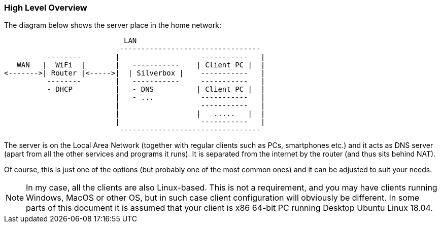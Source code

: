 === High Level Overview
The diagram below shows the server place in the home network:

----
                            LAN
                           ---------------------------------
          --------        |                   -----------   |
   WAN   |  WiFi  |       |   -----------    | Client PC |  |
<------->| Router |<----->|  | Silverbox |    -----------   |
          --------        |   -----------     -----------   |
          - DHCP          |   - DNS          | Client PC |  |
                          |   - ...           -----------   |
                          |                   -----------   |
                          |                  |   .....   |  |
                          |                   -----------   |
                           ---------------------------------
----

The server is on the Local Area Network (together with regular clients such as PCs, smartphones etc.) and
it acts as DNS server (apart from all the other services and programs it runs).
It is separated from the internet by the router (and thus sits behind NAT).

Of course, this is just one of the options (but probably one of the most common ones) and it can be adjusted to suit
your needs.

NOTE: In my case, all the clients are also Linux-based. This is not a requirement, and you may have clients running
Windows, MacOS or other OS, but in such case client configuration will obviously be different.
In some parts of this document it is assumed that your client is x86 64-bit PC running Desktop Ubuntu Linux 18.04.

